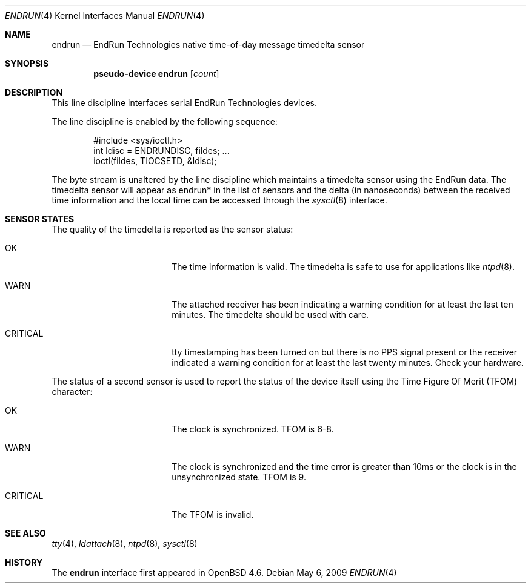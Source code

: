 .\"	$OpenBSD: endrun.4,v 1.2 2009/05/06 18:55:29 stevesk Exp $
.\"
.\" Copyright (c) 2008 Marc Balmer <mbalmer@openbsd.org>
.\" Copyright (c) 2009 Kevin Steves <stevesk@openbsd.org>
.\"
.\" Permission to use, copy, modify, and distribute this software for any
.\" purpose with or without fee is hereby granted, provided that the above
.\" copyright notice and this permission notice appear in all copies.
.\"
.\" THE SOFTWARE IS PROVIDED "AS IS" AND THE AUTHOR DISCLAIMS ALL WARRANTIES
.\" WITH REGARD TO THIS SOFTWARE INCLUDING ALL IMPLIED WARRANTIES OF
.\" MERCHANTABILITY AND FITNESS. IN NO EVENT SHALL THE AUTHOR BE LIABLE FOR
.\" ANY SPECIAL, DIRECT, INDIRECT, OR CONSEQUENTIAL DAMAGES OR ANY DAMAGES
.\" WHATSOEVER RESULTING FROM LOSS OF USE, DATA OR PROFITS, WHETHER IN AN
.\" ACTION OF CONTRACT, NEGLIGENCE OR OTHER TORTIOUS ACTION, ARISING OUT OF
.\" OR IN CONNECTION WITH THE USE OR PERFORMANCE OF THIS SOFTWARE.
.\"
.Dd $Mdocdate: May 6 2009 $
.Dt ENDRUN 4
.Os
.Sh NAME
.Nm endrun
.Nd EndRun Technologies native time-of-day message timedelta sensor
.Sh SYNOPSIS
.Cd "pseudo-device endrun" Op Ar count
.Sh DESCRIPTION
This line discipline interfaces serial EndRun Technologies devices.
.Pp
The line discipline is enabled by the following sequence:
.Bd -literal -offset indent
#include <sys/ioctl.h>
int ldisc = ENDRUNDISC, fildes; ...
ioctl(fildes, TIOCSETD, &ldisc);
.Ed
.Pp
The byte stream is unaltered by the line discipline which
maintains a timedelta sensor using the EndRun data.
The timedelta sensor will appear as endrun* in the list of sensors and the delta
(in nanoseconds) between the received time information and the local time can
be accessed through the
.Xr sysctl 8
interface.
.Sh SENSOR STATES
The quality of the timedelta is reported as the sensor status:
.Bl -tag -width "CRITICALXX" -offset indent
.It OK
The time information is valid.
The timedelta is safe to use for applications like
.Xr ntpd 8 .
.It WARN
The attached receiver has been indicating a warning condition
for at least the last ten minutes.
The timedelta should be used with care.
.It CRITICAL
tty timestamping has been turned on but there is no PPS signal present or the
receiver indicated a warning condition for at least the last twenty minutes.
Check your hardware.
.El
.Pp
The status of a second sensor is used to report the status of the
device itself using the Time Figure Of Merit (TFOM) character:
.Bl -tag -width "CRITICALXX" -offset indent
.It OK
The clock is synchronized.
TFOM is 6-8.
.It WARN
The clock is synchronized and the time error is greater
than 10ms or the clock is in the unsynchronized state.
TFOM is 9.
.It CRITICAL
The TFOM is invalid.
.El
.Sh SEE ALSO
.Xr tty 4 ,
.Xr ldattach 8 ,
.Xr ntpd 8 ,
.Xr sysctl 8
.Sh HISTORY
The
.Nm
interface first appeared in
.Ox 4.6 .

